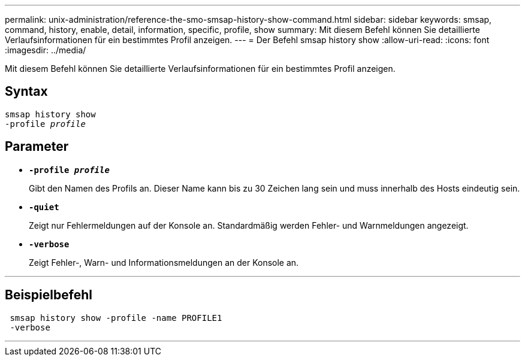 ---
permalink: unix-administration/reference-the-smo-smsap-history-show-command.html 
sidebar: sidebar 
keywords: smsap, command, history, enable, detail, information, specific, profile, show 
summary: Mit diesem Befehl können Sie detaillierte Verlaufsinformationen für ein bestimmtes Profil anzeigen. 
---
= Der Befehl smsap history show
:allow-uri-read: 
:icons: font
:imagesdir: ../media/


[role="lead"]
Mit diesem Befehl können Sie detaillierte Verlaufsinformationen für ein bestimmtes Profil anzeigen.



== Syntax

[listing, subs="+macros"]
----
pass:quotes[smsap history show
-profile _profile_]
----


== Parameter

* `*-profile _profile_*`
+
Gibt den Namen des Profils an. Dieser Name kann bis zu 30 Zeichen lang sein und muss innerhalb des Hosts eindeutig sein.

* `*-quiet*`
+
Zeigt nur Fehlermeldungen auf der Konsole an. Standardmäßig werden Fehler- und Warnmeldungen angezeigt.

* `*-verbose*`
+
Zeigt Fehler-, Warn- und Informationsmeldungen an der Konsole an.



'''


== Beispielbefehl

[listing]
----
 smsap history show -profile -name PROFILE1
 -verbose
----
'''